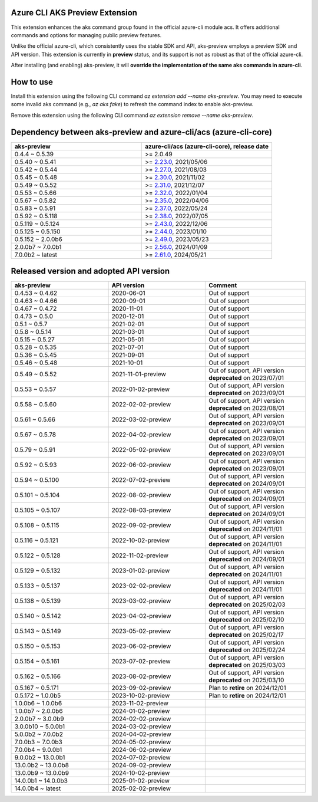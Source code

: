 Azure CLI AKS Preview Extension
===============================

This extension enhances the aks command group found in the official azure-cli module acs. It offers additional commands and options for managing public preview features.

Unlike the official azure-cli, which consistently uses the stable SDK and API, aks-preview employs a preview SDK and API version. This extension is currently in **preview** status, and its support is not as robust as that of the official azure-cli.

After installing (and enabling) aks-preview, it will **override the implementation of the same aks commands in azure-cli**. 

How to use
==========

Install this extension using the following CLI command `az extension add --name aks-preview`. You may need to execute some invalid aks command (e.g., `az aks fake`) to refresh the command index to enable aks-preview.

Remove this extension using the following CLI command `az extension remove --name aks-preview`.

Dependency between aks-preview and azure-cli/acs (azure-cli-core)
=================================================================

.. list-table::
    :widths: 50 50
    :header-rows: 1

    * - aks-preview
      - azure-cli/acs (azure-cli-core), release date
    * - 0.4.4 ~ 0.5.39
      - >= 2.0.49
    * - 0.5.40 ~ 0.5.41
      - >= `\2.23.0 <https://github.com/Azure/azure-cli/releases/tag/azure-cli-2.23.0>`_, 2021/05/06
    * - 0.5.42 ~ 0.5.44
      - >= `\2.27.0 <https://github.com/Azure/azure-cli/releases/tag/azure-cli-2.27.0>`_, 2021/08/03
    * - 0.5.45 ~ 0.5.48
      - >= `\2.30.0 <https://github.com/Azure/azure-cli/releases/tag/azure-cli-2.30.0>`_, 2021/11/02
    * - 0.5.49 ~ 0.5.52
      - >= `\2.31.0 <https://github.com/Azure/azure-cli/releases/tag/azure-cli-2.31.0>`_, 2021/12/07
    * - 0.5.53 ~ 0.5.66
      - >= `\2.32.0 <https://github.com/Azure/azure-cli/releases/tag/azure-cli-2.32.0>`_, 2022/01/04
    * - 0.5.67 ~ 0.5.82
      - >= `\2.35.0 <https://github.com/Azure/azure-cli/releases/tag/azure-cli-2.35.0>`_, 2022/04/06
    * - 0.5.83 ~ 0.5.91
      - >= `\2.37.0 <https://github.com/Azure/azure-cli/releases/tag/azure-cli-2.37.0>`_, 2022/05/24
    * - 0.5.92 ~ 0.5.118
      - >= `\2.38.0 <https://github.com/Azure/azure-cli/releases/tag/azure-cli-2.38.0>`_, 2022/07/05
    * - 0.5.119 ~ 0.5.124
      - >= `\2.43.0 <https://github.com/Azure/azure-cli/releases/tag/azure-cli-2.43.0>`_, 2022/12/06
    * - 0.5.125 ~ 0.5.150
      - >= `\2.44.0 <https://github.com/Azure/azure-cli/releases/tag/azure-cli-2.44.0>`_, 2023/01/10
    * - 0.5.152 ~ 2.0.0b6
      - >= `\2.49.0 <https://github.com/Azure/azure-cli/releases/tag/azure-cli-2.49.0>`_, 2023/05/23
    * - 2.0.0b7 ~ 7.0.0b1
      - >= `\2.56.0 <https://github.com/Azure/azure-cli/releases/tag/azure-cli-2.56.0>`_, 2024/01/09
    * - 7.0.0b2 ~ latest
      - >= `\2.61.0 <https://github.com/Azure/azure-cli/releases/tag/azure-cli-2.61.0>`_, 2024/05/21

Released version and adopted API version
========================================

.. list-table::
    :widths: 33 33 34
    :header-rows: 1

    * - aks-preview
      - API version
      - Comment
    * - 0.4.53 ~ 0.4.62
      - 2020-06-01
      - Out of support
    * - 0.4.63 ~ 0.4.66
      - 2020-09-01
      - Out of support
    * - 0.4.67 ~ 0.4.72
      - 2020-11-01
      - Out of support
    * - 0.4.73 ~ 0.5.0
      - 2020-12-01
      - Out of support
    * - 0.5.1 ~ 0.5.7
      - 2021-02-01
      - Out of support
    * - 0.5.8 ~ 0.5.14
      - 2021-03-01
      - Out of support
    * - 0.5.15 ~ 0.5.27
      - 2021-05-01
      - Out of support
    * - 0.5.28 ~ 0.5.35
      - 2021-07-01
      - Out of support
    * - 0.5.36 ~ 0.5.45
      - 2021-09-01
      - Out of support
    * - 0.5.46 ~ 0.5.48
      - 2021-10-01
      - Out of support
    * - 0.5.49 ~ 0.5.52
      - 2021-11-01-preview
      - Out of support, API version **deprecated** on 2023/07/01
    * - 0.5.53 ~ 0.5.57
      - 2022-01-02-preview
      - Out of support, API version **deprecated** on 2023/09/01
    * - 0.5.58 ~ 0.5.60
      - 2022-02-02-preview
      - Out of support, API version **deprecated** on 2023/08/01
    * - 0.5.61 ~ 0.5.66
      - 2022-03-02-preview
      - Out of support, API version **deprecated** on 2023/09/01
    * - 0.5.67 ~ 0.5.78
      - 2022-04-02-preview
      - Out of support, API version **deprecated** on 2023/09/01
    * - 0.5.79 ~ 0.5.91
      - 2022-05-02-preview
      - Out of support, API version **deprecated** on 2023/09/01
    * - 0.5.92 ~ 0.5.93
      - 2022-06-02-preview
      - Out of support, API version **deprecated** on 2023/09/01
    * - 0.5.94 ~ 0.5.100
      - 2022-07-02-preview
      - Out of support, API version **deprecated** on 2024/09/01
    * - 0.5.101 ~ 0.5.104
      - 2022-08-02-preview
      - Out of support, API version **deprecated** on 2024/09/01
    * - 0.5.105 ~ 0.5.107
      - 2022-08-03-preview
      - Out of support, API version **deprecated** on 2024/09/01
    * - 0.5.108 ~ 0.5.115
      - 2022-09-02-preview
      - Out of support, API version **deprecated** on 2024/11/01
    * - 0.5.116 ~ 0.5.121
      - 2022-10-02-preview
      - Out of support, API version **deprecated** on 2024/11/01
    * - 0.5.122 ~ 0.5.128
      - 2022-11-02-preview
      - Out of support, API version **deprecated** on 2024/09/01
    * - 0.5.129 ~ 0.5.132
      - 2023-01-02-preview
      - Out of support, API version **deprecated** on 2024/11/01
    * - 0.5.133 ~ 0.5.137
      - 2023-02-02-preview
      - Out of support, API version **deprecated** on 2024/11/01
    * - 0.5.138 ~ 0.5.139
      - 2023-03-02-preview
      - Out of support, API version **deprecated** on 2025/02/03
    * - 0.5.140 ~ 0.5.142
      - 2023-04-02-preview
      - Out of support, API version **deprecated** on 2025/02/10
    * - 0.5.143 ~ 0.5.149
      - 2023-05-02-preview
      - Out of support, API version **deprecated** on 2025/02/17
    * - 0.5.150 ~ 0.5.153
      - 2023-06-02-preview
      - Out of support, API version **deprecated** on 2025/02/24
    * - 0.5.154 ~ 0.5.161
      - 2023-07-02-preview
      - Out of support, API version **deprecated** on 2025/03/03
    * - 0.5.162 ~ 0.5.166
      - 2023-08-02-preview
      - Out of support, API version **deprecated** on 2025/03/10
    * - 0.5.167 ~ 0.5.171
      - 2023-09-02-preview
      - Plan to **retire** on 2024/12/01
    * - 0.5.172 ~ 1.0.0b5
      - 2023-10-02-preview
      - Plan to **retire** on 2024/12/01
    * - 1.0.0b6 ~ 1.0.0b6
      - 2023-11-02-preview
      - 
    * - 1.0.0b7 ~ 2.0.0b6
      - 2024-01-02-preview
      - 
    * - 2.0.0b7 ~ 3.0.0b9
      - 2024-02-02-preview
      - 
    * - 3.0.0b10 ~ 5.0.0b1
      - 2024-03-02-preview
      - 
    * - 5.0.0b2 ~ 7.0.0b2
      - 2024-04-02-preview
      - 
    * - 7.0.0b3 ~ 7.0.0b3
      - 2024-05-02-preview
      - 
    * - 7.0.0b4 ~ 9.0.0b1
      - 2024-06-02-preview
      - 
    * - 9.0.0b2 ~ 13.0.0b1
      - 2024-07-02-preview
      - 
    * - 13.0.0b2 ~ 13.0.0b8
      - 2024-09-02-preview
      - 
    * - 13.0.0b9 ~ 13.0.0b9
      - 2024-10-02-preview
      - 
    * - 14.0.0b1 ~ 14.0.0b3
      - 2025-01-02-preview
      - 
    * - 14.0.0b4 ~ latest
      - 2025-02-02-preview
      - 